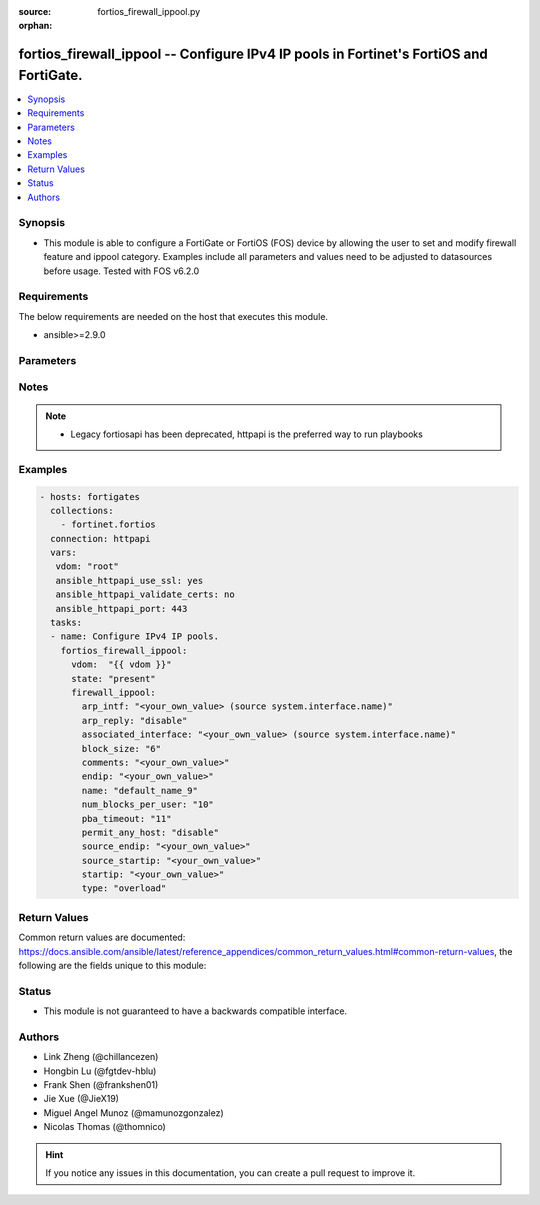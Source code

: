 :source: fortios_firewall_ippool.py

:orphan:

.. fortios_firewall_ippool:

fortios_firewall_ippool -- Configure IPv4 IP pools in Fortinet's FortiOS and FortiGate.
+++++++++++++++++++++++++++++++++++++++++++++++++++++++++++++++++++++++++++++++++++++++

.. versionadded:: 2.8

.. contents::
   :local:
   :depth: 1


Synopsis
--------
- This module is able to configure a FortiGate or FortiOS (FOS) device by allowing the user to set and modify firewall feature and ippool category. Examples include all parameters and values need to be adjusted to datasources before usage. Tested with FOS v6.2.0



Requirements
------------
The below requirements are needed on the host that executes this module.

- ansible>=2.9.0


Parameters
----------


.. raw:: html

    <ul>
    <li> <span class="li-head">host</span> - FortiOS or FortiGate IP address. <span class="li-normal">type: str</span> <span class="li-required">required: False</span></li>
    <li> <span class="li-head">username</span> - FortiOS or FortiGate username. <span class="li-normal">type: str</span> <span class="li-required">required: False</span></li>
    <li> <span class="li-head">password</span> - FortiOS or FortiGate password. <span class="li-normal">type: str</span> <span class="li-normal">default: </span></li>
    <li> <span class="li-head">vdom</span> - Virtual domain, among those defined previously. A vdom is a virtual instance of the FortiGate that can be configured and used as a different unit. <span class="li-normal">type: str</span> <span class="li-normal">default: root</span></li>
    <li> <span class="li-head">https</span> - Indicates if the requests towards FortiGate must use HTTPS protocol. <span class="li-normal">type: bool</span> <span class="li-normal">default: True</span></li>
    <li> <span class="li-head">ssl_verify</span> - Ensures FortiGate certificate must be verified by a proper CA. <span class="li-normal">type: bool</span> <span class="li-normal">default: True</span></li>
    <li> <span class="li-head">state</span> - Indicates whether to create or remove the object. This attribute was present already in previous version in a deeper level. It has been moved out to this outer level. <span class="li-normal">type: str</span> <span class="li-required">required: False</span> <span class="li-normal">choices: present, absent</span></li>
    <li> <span class="li-head">firewall_ippool</span> - Configure IPv4 IP pools. <span class="li-normal">type: dict</span></li>
        <ul class="ul-self">
        <li> <span class="li-head">state</span> - B(Deprecated) <span class="li-normal">type: str</span> <span class="li-required">required: False</span> <span class="li-normal">choices: present, absent</span></li>
        <li> <span class="li-head">arp_intf</span> - Select an interface from available options that will reply to ARP requests. (If blank, any is selected). Source system.interface.name. <span class="li-normal">type: str</span></li>
        <li> <span class="li-head">arp_reply</span> - Enable/disable replying to ARP requests when an IP Pool is added to a policy . <span class="li-normal">type: str</span> <span class="li-normal">choices: disable, enable</span></li>
        <li> <span class="li-head">associated_interface</span> - Associated interface name. Source system.interface.name. <span class="li-normal">type: str</span></li>
        <li> <span class="li-head">block_size</span> - Number of addresses in a block (64 to 4096). <span class="li-normal">type: int</span></li>
        <li> <span class="li-head">comments</span> - Comment. <span class="li-normal">type: str</span></li>
        <li> <span class="li-head">endip</span> - Final IPv4 address (inclusive) in the range for the address pool (format xxx.xxx.xxx.xxx). <span class="li-normal">type: str</span></li>
        <li> <span class="li-head">name</span> - IP pool name. <span class="li-normal">type: str</span> <span class="li-required">required: True</span></li>
        <li> <span class="li-head">num_blocks_per_user</span> - Number of addresses blocks that can be used by a user (1 to 128). <span class="li-normal">type: int</span></li>
        <li> <span class="li-head">pba_timeout</span> - Port block allocation timeout (seconds). <span class="li-normal">type: int</span></li>
        <li> <span class="li-head">permit_any_host</span> - Enable/disable full cone NAT. <span class="li-normal">type: str</span> <span class="li-normal">choices: disable, enable</span></li>
        <li> <span class="li-head">source_endip</span> - Final IPv4 address (inclusive) in the range of the source addresses to be translated (format xxx.xxx.xxx.xxx). <span class="li-normal">type: str</span></li>
        <li> <span class="li-head">source_startip</span> -  First IPv4 address (inclusive) in the range of the source addresses to be translated (format xxx.xxx.xxx.xxx). <span class="li-normal">type: str</span></li>
        <li> <span class="li-head">startip</span> - First IPv4 address (inclusive) in the range for the address pool (format xxx.xxx.xxx.xxx). <span class="li-normal">type: str</span></li>
        <li> <span class="li-head">type</span> - IP pool type (overload, one-to-one, fixed port range, or port block allocation). <span class="li-normal">type: str</span> <span class="li-normal">choices: overload, one-to-one, fixed-port-range, port-block-allocation</span></li>
        </ul>
    </ul>


Notes
-----

.. note::

   - Legacy fortiosapi has been deprecated, httpapi is the preferred way to run playbooks



Examples
--------

.. code-block:: yaml+jinja
    
    - hosts: fortigates
      collections:
        - fortinet.fortios
      connection: httpapi
      vars:
       vdom: "root"
       ansible_httpapi_use_ssl: yes
       ansible_httpapi_validate_certs: no
       ansible_httpapi_port: 443
      tasks:
      - name: Configure IPv4 IP pools.
        fortios_firewall_ippool:
          vdom:  "{{ vdom }}"
          state: "present"
          firewall_ippool:
            arp_intf: "<your_own_value> (source system.interface.name)"
            arp_reply: "disable"
            associated_interface: "<your_own_value> (source system.interface.name)"
            block_size: "6"
            comments: "<your_own_value>"
            endip: "<your_own_value>"
            name: "default_name_9"
            num_blocks_per_user: "10"
            pba_timeout: "11"
            permit_any_host: "disable"
            source_endip: "<your_own_value>"
            source_startip: "<your_own_value>"
            startip: "<your_own_value>"
            type: "overload"


Return Values
-------------
Common return values are documented: https://docs.ansible.com/ansible/latest/reference_appendices/common_return_values.html#common-return-values, the following are the fields unique to this module:

.. raw:: html

    <ul>

    <li> <span class="li-return">build</span> - Build number of the fortigate image <span class="li-normal">returned: always</span> <span class="li-normal">type: str</span> <span class="li-normal">sample: 1547</span></li>
    <li> <span class="li-return">http_method</span> - Last method used to provision the content into FortiGate <span class="li-normal">returned: always</span> <span class="li-normal">type: str</span> <span class="li-normal">sample: PUT</span></li>
    <li> <span class="li-return">http_status</span> - Last result given by FortiGate on last operation applied <span class="li-normal">returned: always</span> <span class="li-normal">type: str</span> <span class="li-normal">sample: 200</span></li>
    <li> <span class="li-return">mkey</span> - Master key (id) used in the last call to FortiGate <span class="li-normal">returned: success</span> <span class="li-normal">type: str</span> <span class="li-normal">sample: id</span></li>
    <li> <span class="li-return">name</span> - Name of the table used to fulfill the request <span class="li-normal">returned: always</span> <span class="li-normal">type: str</span> <span class="li-normal">sample: urlfilter</span></li>
    <li> <span class="li-return">path</span> - Path of the table used to fulfill the request <span class="li-normal">returned: always</span> <span class="li-normal">type: str</span> <span class="li-normal">sample: webfilter</span></li>
    <li> <span class="li-return">revision</span> - Internal revision number <span class="li-normal">returned: always</span> <span class="li-normal">type: str</span> <span class="li-normal">sample: 17.0.2.10658</span></li>
    <li> <span class="li-return">serial</span> - Serial number of the unit <span class="li-normal">returned: always</span> <span class="li-normal">type: str</span> <span class="li-normal">sample: FGVMEVYYQT3AB5352</span></li>
    <li> <span class="li-return">status</span> - Indication of the operation's result <span class="li-normal">returned: always</span> <span class="li-normal">type: str</span> <span class="li-normal">sample: success</span></li>
    <li> <span class="li-return">vdom</span> - Virtual domain used <span class="li-normal">returned: always</span> <span class="li-normal">type: str</span> <span class="li-normal">sample: root</span></li>
    <li> <span class="li-return">version</span> - Version of the FortiGate <span class="li-normal">returned: always</span> <span class="li-normal">type: str</span> <span class="li-normal">sample: v5.6.3</span></li>
    </ul>

Status
------

- This module is not guaranteed to have a backwards compatible interface.


Authors
-------

- Link Zheng (@chillancezen)
- Hongbin Lu (@fgtdev-hblu)
- Frank Shen (@frankshen01)
- Jie Xue (@JieX19)
- Miguel Angel Munoz (@mamunozgonzalez)
- Nicolas Thomas (@thomnico)


.. hint::
    If you notice any issues in this documentation, you can create a pull request to improve it.
